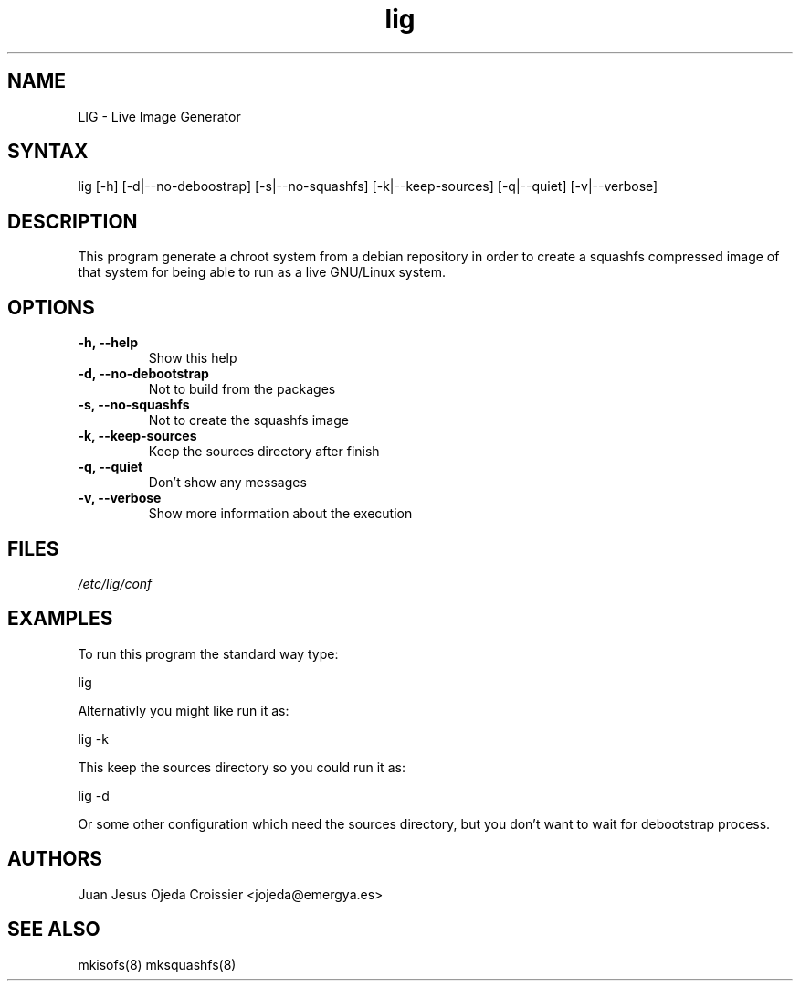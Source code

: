 .TH "lig" "8" "0.1" "Juan Jesus Ojeda Croissier" ""
.SH "NAME"
.LP 
LIG \- Live Image Generator
.SH "SYNTAX"
.LP 
lig [\-h] [\-d|\-\-no\-deboostrap] [\-s|\-\-no\-squashfs] [\-k|\-\-keep\-sources] [\-q|\-\-quiet] [\-v|\-\-verbose]
.br 
.SH "DESCRIPTION"
.LP 
This program generate a chroot system from a debian repository in order
to create a squashfs compressed image of that system for being able to run
as a live GNU/Linux system.

.SH "OPTIONS"
.LP 
.TP 
\fB\-h, \-\-help\fR
Show this help
.TP 
\fB\-d, \-\-no\-debootstrap\fR
Not to build from the packages
.TP 
\fB\-s, \-\-no\-squashfs\fR
Not to create the squashfs image
.TP 
\fB\-k, \-\-keep\-sources\fR
Keep the sources directory after finish
.TP 
\fB\-q, \-\-quiet\fR
Don't show any messages
.TP 
\fB\-v, \-\-verbose\fR
Show more information about the execution
.br 
.SH "FILES"
.LP 
\fI/etc/lig/conf\fP 
.br 
.SH "EXAMPLES"
.LP 
To run this program the standard way type:
.LP 
lig
.LP 
Alternativly you might like run it as:
.LP 
lig \-k
.LP
This keep the sources directory so you could run it as:
.LP
lig \-d
.LP
Or some other configuration which need the sources directory, but you don't want to wait for debootstrap process.
.LP
.SH "AUTHORS"
.br 
Juan Jesus Ojeda Croissier <jojeda@emergya.es>
.SH "SEE ALSO"
.LP 
mkisofs(8) mksquashfs(8)
